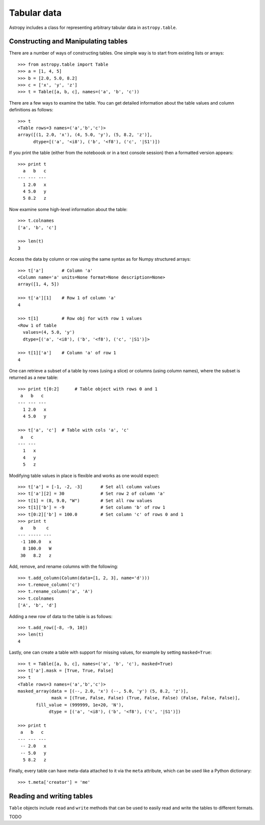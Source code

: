 Tabular data
============

Astropy includes a class for representing arbitrary tabular data in
``astropy.table``.

Constructing and Manipulating tables
------------------------------------

There are a number of ways of constructing tables. One simple way is to start
from existing lists or arrays::

    >>> from astropy.table import Table
    >>> a = [1, 4, 5]
    >>> b = [2.0, 5.0, 8.2]
    >>> c = ['x', 'y', 'z']
    >>> t = Table([a, b, c], names=('a', 'b', 'c'))

There are a few ways to examine the table.  You can get detailed information
about the table values and column definitions as follows::

  >>> t
  <Table rows=3 names=('a','b','c')>
  array([(1, 2.0, 'x'), (4, 5.0, 'y'), (5, 8.2, 'z')],
        dtype=[('a', '<i8'), ('b', '<f8'), ('c', '|S1')])

If you print the table (either from the noteboook or in a text console
session) then a formatted version appears::

  >>> print t
    a   b   c
  --- --- ---
    1 2.0   x
    4 5.0   y
    5 8.2   z

Now examine some high-level information about the table::

  >>> t.colnames
  ['a', 'b', 'c']

  >>> len(t)
  3

Access the data by column or row using the same syntax as for Numpy structured
arrays::

    >>> t['a']       # Column 'a'
    <Column name='a' units=None format=None description=None>
    array([1, 4, 5])

    >>> t['a'][1]    # Row 1 of column 'a'
    4

    >>> t[1]         # Row obj for with row 1 values
    <Row 1 of table
      values=(4, 5.0, 'y')
      dtype=[('a', '<i8'), ('b', '<f8'), ('c', '|S1')]>

    >>> t[1]['a']    # Column 'a' of row 1
    4

One can retrieve a subset of a table by rows (using a slice) or columns (using
column names), where the subset is returned as a new table::

    >>> print t[0:2]      # Table object with rows 0 and 1
     a   b   c
    --- --- ---
      1 2.0   x
      4 5.0   y

    >>> t['a', 'c']  # Table with cols 'a', 'c'
     a   c
    --- ---
      1   x
      4   y
      5   z

Modifying table values in place is flexible and works as one would expect::

    >>> t['a'] = [-1, -2, -3]       # Set all column values
    >>> t['a'][2] = 30              # Set row 2 of column 'a'
    >>> t[1] = (8, 9.0, "W")        # Set all row values
    >>> t[1]['b'] = -9              # Set column 'b' of row 1
    >>> t[0:2]['b'] = 100.0         # Set column 'c' of rows 0 and 1
    >>> print t
     a    b    c
    --- ----- ---
     -1 100.0   x
      8 100.0   W
     30   8.2   z

Add, remove, and rename columns with the following::

    >>> t.add_column(Column(data=[1, 2, 3], name='d')))
    >>> t.remove_column('c')
    >>> t.rename_column('a', 'A')
    >>> t.colnames
    ['A', 'b', 'd']

Adding a new row of data to the table is as follows::

    >>> t.add_row([-8, -9, 10])
    >>> len(t)
    4

Lastly, one can create a table with support for missing values, for example by setting
``masked=True``::

    >>> t = Table([a, b, c], names=('a', 'b', 'c'), masked=True)
    >>> t['a'].mask = [True, True, False]
    >>> t
    <Table rows=3 names=('a','b','c')>
    masked_array(data = [(--, 2.0, 'x') (--, 5.0, 'y') (5, 8.2, 'z')],
                 mask = [(True, False, False) (True, False, False) (False, False, False)],
           fill_value = (999999, 1e+20, 'N'),
                dtype = [('a', '<i8'), ('b', '<f8'), ('c', '|S1')])

    >>> print t
     a   b   c
    --- --- ---
     -- 2.0   x
     -- 5.0   y
      5 8.2   z

Finally, every table can have meta-data attached to it via the ``meta``
attribute, which can be used like a Python dictionary::

    >>> t.meta['creator'] = 'me'

Reading and writing tables
--------------------------

``Table`` objects include ``read`` and ``write`` methods that can be used to
easily read and write the tables to different formats.

TODO

